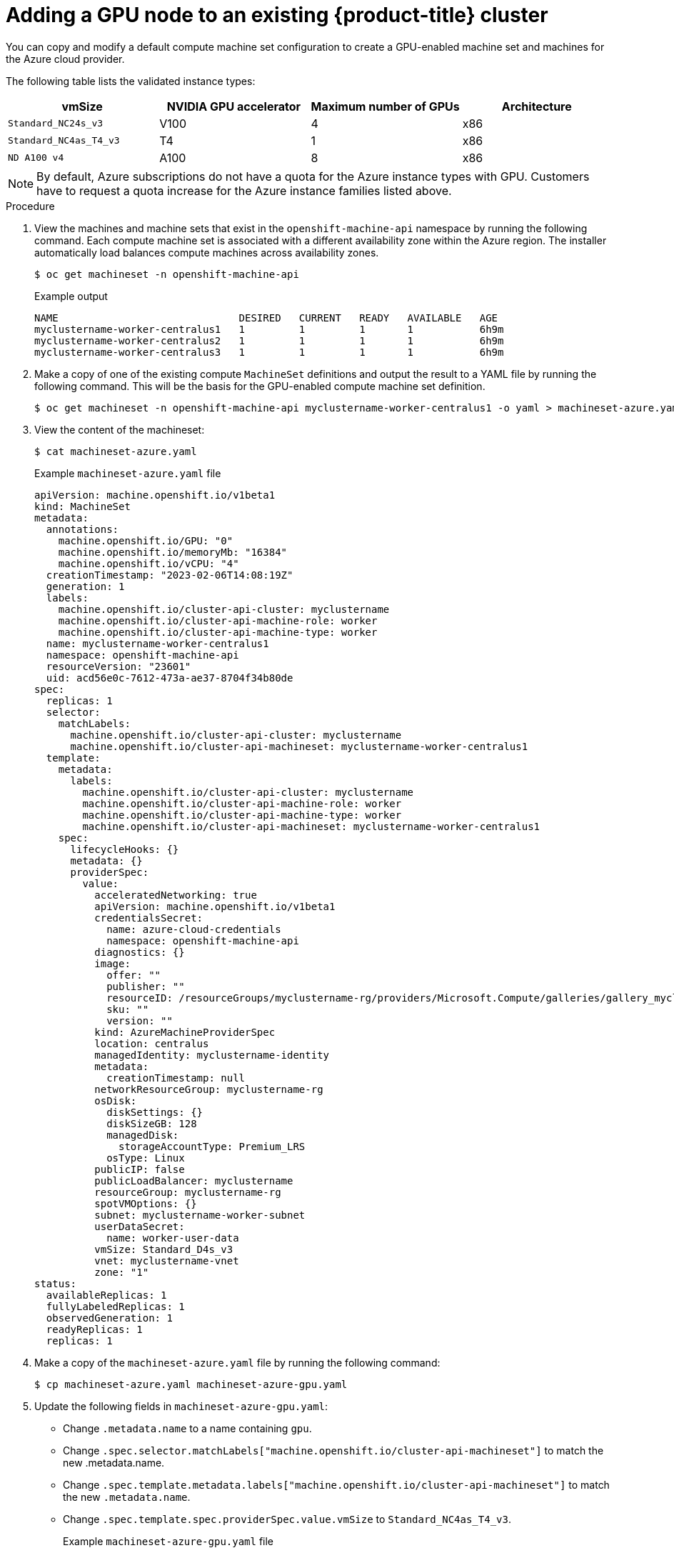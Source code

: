 // Module included in the following assemblies:
//
//  * machine_management/creating-machinesets/creating-machineset-azure.adoc

:_mod-docs-content-type: PROCEDURE
[id="nvidia-gpu-aws-adding-a-gpu-node_{context}"]
= Adding a GPU node to an existing {product-title} cluster

You can copy and modify a default compute machine set configuration to create a GPU-enabled machine set and machines for the Azure cloud provider.

The following table lists the validated instance types:

[cols="1,1,1,1"]
|===
|vmSize |NVIDIA GPU accelerator |Maximum number of GPUs |Architecture

|`Standard_NC24s_v3`
|V100
|4
|x86

|`Standard_NC4as_T4_v3`
|T4
|1
|x86

|`ND A100 v4`
|A100
|8
|x86
|===

[NOTE]
====
By default, Azure subscriptions do not have a quota for the Azure instance types with GPU. Customers have to request a quota increase for the Azure instance families listed above.
====

.Procedure

. View the machines and machine sets that exist in the `openshift-machine-api` namespace
by running the following command. Each compute machine set is associated with a different availability zone within the Azure region.
The installer automatically load balances compute machines across availability zones.
+
[source,terminal]
----
$ oc get machineset -n openshift-machine-api
----
+
.Example output
+
[source,terminal]
----
NAME                              DESIRED   CURRENT   READY   AVAILABLE   AGE
myclustername-worker-centralus1   1         1         1       1           6h9m
myclustername-worker-centralus2   1         1         1       1           6h9m
myclustername-worker-centralus3   1         1         1       1           6h9m
----

. Make a copy of one of the existing compute `MachineSet` definitions and output the result to a YAML file by running the following command.
This will be the basis for the GPU-enabled compute machine set definition.
+
[source,terminal]
----
$ oc get machineset -n openshift-machine-api myclustername-worker-centralus1 -o yaml > machineset-azure.yaml
----

. View the content of the machineset:
+
[source,terminal]
----
$ cat machineset-azure.yaml
----
+
.Example `machineset-azure.yaml` file
+
[source,yaml]
----
apiVersion: machine.openshift.io/v1beta1
kind: MachineSet
metadata:
  annotations:
    machine.openshift.io/GPU: "0"
    machine.openshift.io/memoryMb: "16384"
    machine.openshift.io/vCPU: "4"
  creationTimestamp: "2023-02-06T14:08:19Z"
  generation: 1
  labels:
    machine.openshift.io/cluster-api-cluster: myclustername
    machine.openshift.io/cluster-api-machine-role: worker
    machine.openshift.io/cluster-api-machine-type: worker
  name: myclustername-worker-centralus1
  namespace: openshift-machine-api
  resourceVersion: "23601"
  uid: acd56e0c-7612-473a-ae37-8704f34b80de
spec:
  replicas: 1
  selector:
    matchLabels:
      machine.openshift.io/cluster-api-cluster: myclustername
      machine.openshift.io/cluster-api-machineset: myclustername-worker-centralus1
  template:
    metadata:
      labels:
        machine.openshift.io/cluster-api-cluster: myclustername
        machine.openshift.io/cluster-api-machine-role: worker
        machine.openshift.io/cluster-api-machine-type: worker
        machine.openshift.io/cluster-api-machineset: myclustername-worker-centralus1
    spec:
      lifecycleHooks: {}
      metadata: {}
      providerSpec:
        value:
          acceleratedNetworking: true
          apiVersion: machine.openshift.io/v1beta1
          credentialsSecret:
            name: azure-cloud-credentials
            namespace: openshift-machine-api
          diagnostics: {}
          image:
            offer: ""
            publisher: ""
            resourceID: /resourceGroups/myclustername-rg/providers/Microsoft.Compute/galleries/gallery_myclustername_n6n4r/images/myclustername-gen2/versions/latest
            sku: ""
            version: ""
          kind: AzureMachineProviderSpec
          location: centralus
          managedIdentity: myclustername-identity
          metadata:
            creationTimestamp: null
          networkResourceGroup: myclustername-rg
          osDisk:
            diskSettings: {}
            diskSizeGB: 128
            managedDisk:
              storageAccountType: Premium_LRS
            osType: Linux
          publicIP: false
          publicLoadBalancer: myclustername
          resourceGroup: myclustername-rg
          spotVMOptions: {}
          subnet: myclustername-worker-subnet
          userDataSecret:
            name: worker-user-data
          vmSize: Standard_D4s_v3
          vnet: myclustername-vnet
          zone: "1"
status:
  availableReplicas: 1
  fullyLabeledReplicas: 1
  observedGeneration: 1
  readyReplicas: 1
  replicas: 1
----

. Make a copy of the `machineset-azure.yaml` file by running the following command:
+
[source,terminal]
----
$ cp machineset-azure.yaml machineset-azure-gpu.yaml
----

. Update the following fields in `machineset-azure-gpu.yaml`:
+
* Change `.metadata.name` to a name containing `gpu`.

* Change `.spec.selector.matchLabels["machine.openshift.io/cluster-api-machineset"]` to match the new .metadata.name.

* Change `.spec.template.metadata.labels["machine.openshift.io/cluster-api-machineset"]` to match the new `.metadata.name`.

* Change `.spec.template.spec.providerSpec.value.vmSize` to `Standard_NC4as_T4_v3`.
+
.Example `machineset-azure-gpu.yaml` file
+
[source,yaml]
----
apiVersion: machine.openshift.io/v1beta1
kind: MachineSet
metadata:
  annotations:
    machine.openshift.io/GPU: "1"
    machine.openshift.io/memoryMb: "28672"
    machine.openshift.io/vCPU: "4"
  creationTimestamp: "2023-02-06T20:27:12Z"
  generation: 1
  labels:
    machine.openshift.io/cluster-api-cluster: myclustername
    machine.openshift.io/cluster-api-machine-role: worker
    machine.openshift.io/cluster-api-machine-type: worker
  name: myclustername-nc4ast4-gpu-worker-centralus1
  namespace: openshift-machine-api
  resourceVersion: "166285"
  uid: 4eedce7f-6a57-4abe-b529-031140f02ffa
spec:
  replicas: 1
  selector:
    matchLabels:
      machine.openshift.io/cluster-api-cluster: myclustername
      machine.openshift.io/cluster-api-machineset: myclustername-nc4ast4-gpu-worker-centralus1
  template:
    metadata:
      labels:
        machine.openshift.io/cluster-api-cluster: myclustername
        machine.openshift.io/cluster-api-machine-role: worker
        machine.openshift.io/cluster-api-machine-type: worker
        machine.openshift.io/cluster-api-machineset: myclustername-nc4ast4-gpu-worker-centralus1
    spec:
      lifecycleHooks: {}
      metadata: {}
      providerSpec:
        value:
          acceleratedNetworking: true
          apiVersion: machine.openshift.io/v1beta1
          credentialsSecret:
            name: azure-cloud-credentials
            namespace: openshift-machine-api
          diagnostics: {}
          image:
            offer: ""
            publisher: ""
            resourceID: /resourceGroups/myclustername-rg/providers/Microsoft.Compute/galleries/gallery_myclustername_n6n4r/images/myclustername-gen2/versions/latest
            sku: ""
            version: ""
          kind: AzureMachineProviderSpec
          location: centralus
          managedIdentity: myclustername-identity
          metadata:
            creationTimestamp: null
          networkResourceGroup: myclustername-rg
          osDisk:
            diskSettings: {}
            diskSizeGB: 128
            managedDisk:
              storageAccountType: Premium_LRS
            osType: Linux
          publicIP: false
          publicLoadBalancer: myclustername
          resourceGroup: myclustername-rg
          spotVMOptions: {}
          subnet: myclustername-worker-subnet
          userDataSecret:
            name: worker-user-data
          vmSize: Standard_NC4as_T4_v3
          vnet: myclustername-vnet
          zone: "1"
status:
  availableReplicas: 1
  fullyLabeledReplicas: 1
  observedGeneration: 1
  readyReplicas: 1
  replicas: 1
----

. To verify your changes, perform a `diff` of the original compute definition and the new GPU-enabled node definition by running the following command:
+
[source,terminal]
----
$ diff machineset-azure.yaml machineset-azure-gpu.yaml
----
+
.Example output
[source,terminal]
----
14c14
<   name: myclustername-worker-centralus1
---
>   name: myclustername-nc4ast4-gpu-worker-centralus1
23c23
<       machine.openshift.io/cluster-api-machineset: myclustername-worker-centralus1
---
>       machine.openshift.io/cluster-api-machineset: myclustername-nc4ast4-gpu-worker-centralus1
30c30
<         machine.openshift.io/cluster-api-machineset: myclustername-worker-centralus1
---
>         machine.openshift.io/cluster-api-machineset: myclustername-nc4ast4-gpu-worker-centralus1
67c67
<           vmSize: Standard_D4s_v3
---
>           vmSize: Standard_NC4as_T4_v3
----

. Create the GPU-enabled compute machine set from the definition file by running the following command:
+
[source,terminal]
----
$ oc create -f machineset-azure-gpu.yaml
----
+
.Example output
+
[source,terminal]
----
machineset.machine.openshift.io/myclustername-nc4ast4-gpu-worker-centralus1 created
----

. View the machines and machine sets that exist in the `openshift-machine-api` namespace
by running the following command. Each compute machine set is associated with a
different availability zone within the Azure region.
The installer automatically load balances compute machines across availability zones.
+
[source,terminal]
----
$ oc get machineset -n openshift-machine-api
----
+
.Example output
+
[source,terminal]
----
NAME                                               DESIRED   CURRENT   READY   AVAILABLE   AGE
clustername-n6n4r-nc4ast4-gpu-worker-centralus1    1         1         1       1           122m
clustername-n6n4r-worker-centralus1                1         1         1       1           8h
clustername-n6n4r-worker-centralus2                1         1         1       1           8h
clustername-n6n4r-worker-centralus3                1         1         1       1           8h
----

. View the machines that exist in the `openshift-machine-api` namespace by running the following command. You can only configure one compute machine per set, although you can scale a compute machine set to add a node in a particular region and zone.
+
[source,terminal]
----
$ oc get machines -n openshift-machine-api
----
+
.Example output
+
[source,terminal]
----
NAME                                                PHASE     TYPE                   REGION      ZONE   AGE
myclustername-master-0                              Running   Standard_D8s_v3        centralus   2      6h40m
myclustername-master-1                              Running   Standard_D8s_v3        centralus   1      6h40m
myclustername-master-2                              Running   Standard_D8s_v3        centralus   3      6h40m
myclustername-nc4ast4-gpu-worker-centralus1-w9bqn   Running      centralus   1      21m
myclustername-worker-centralus1-rbh6b               Running   Standard_D4s_v3        centralus   1      6h38m
myclustername-worker-centralus2-dbz7w               Running   Standard_D4s_v3        centralus   2      6h38m
myclustername-worker-centralus3-p9b8c               Running   Standard_D4s_v3        centralus   3      6h38m
----

. View the existing nodes, machines, and machine sets by running the following command. Note that each node is an instance of a machine definition with a specific Azure region and {product-title} role.
+
[source,terminal]
----
$ oc get nodes
----
+
.Example output
+
[source,terminal]
----
NAME                                                STATUS   ROLES                  AGE     VERSION
myclustername-master-0                              Ready    control-plane,master   6h39m   v1.30.3
myclustername-master-1                              Ready    control-plane,master   6h41m   v1.30.3
myclustername-master-2                              Ready    control-plane,master   6h39m   v1.30.3
myclustername-nc4ast4-gpu-worker-centralus1-w9bqn   Ready    worker                 14m     v1.30.3
myclustername-worker-centralus1-rbh6b               Ready    worker                 6h29m   v1.30.3
myclustername-worker-centralus2-dbz7w               Ready    worker                 6h29m   v1.30.3
myclustername-worker-centralus3-p9b8c               Ready    worker                 6h31m   v1.30.3
----

. View the list of compute machine sets:
+
[source,terminal]
----
$ oc get machineset -n openshift-machine-api
----
+
.Example output
+
[source,terminal]
----
NAME                                   DESIRED   CURRENT   READY   AVAILABLE   AGE
myclustername-worker-centralus1        1         1         1       1           8h
myclustername-worker-centralus2        1         1         1       1           8h
myclustername-worker-centralus3        1         1         1       1           8h
----

. Create the GPU-enabled compute machine set from the definition file by running the following command:
+
[source,terminal]
----
$ oc create -f machineset-azure-gpu.yaml
----

. View the list of compute machine sets:
+
[source,terminal]
----
oc get machineset -n openshift-machine-api
----
+
.Example output
+
[source,terminal]
----
NAME                                          DESIRED   CURRENT   READY   AVAILABLE   AGE
myclustername-nc4ast4-gpu-worker-centralus1   1         1         1       1           121m
myclustername-worker-centralus1               1         1         1       1           8h
myclustername-worker-centralus2               1         1         1       1           8h
myclustername-worker-centralus3               1         1         1       1           8h
----

.Verification

. View the machine set you created by running the following command:
+
[source,terminal]
----
$ oc get machineset -n openshift-machine-api | grep gpu
----
+
The MachineSet replica count is set to `1` so a new `Machine` object is created automatically.
+
.Example output
+
[source,terminal]
----
myclustername-nc4ast4-gpu-worker-centralus1   1         1         1       1           121m
----

. View the `Machine` object that the machine set created by running the following command:
+
[source,terminal]
----
$ oc -n openshift-machine-api get machines | grep gpu
----
+
.Example output
+
[source,terminal]
----
myclustername-nc4ast4-gpu-worker-centralus1-w9bqn   Running   Standard_NC4as_T4_v3   centralus   1      21m
----

[NOTE]
====
There is no need to specify a namespace for the node. The node definition is cluster scoped.
====
